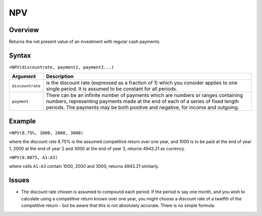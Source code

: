 ===
NPV
===

Overview
--------

Returns the net present value of an investment with regular cash payments.

Syntax
------

``=NPV(discountrate, payment1, payment2...)``

.. tabularcolumns:: |l|L|

===================== ======================================================
Argument              Description
===================== ======================================================
``discountrate``      is the discount rate (expressed as a fraction of 1) 
                      which you consider applies to one single period. 
                      It is assumed to be constant for all periods. 

``payment``           There can be an infinite number of payments which 
                      are numbers or ranges containing numbers, 
                      representing payments made at the end of each of a 
                      series of fixed length periods. The payments may 
                      be both positive and negative, for income and 
                      outgoing. 
===================== ======================================================

Example
-------

``=NPV(8.75%, 1000, 2000, 3000)``

where the discount rate 8.75% is the assumed competitive return over one year, and 1000 is to be paid at the end of year 1, 2000 at the end of year 2 and 3000 at the end of year 3, returns 4943.21 as currency. 

``=NPV(0.0875, A1:A3)``

where cells ``A1:A3`` contain 1000, 2000 and 3000, returns 4943.21 similarly. 

Issues
------

* The discount rate chosen is assumed to compound each period. If the period is say one month, and you wish to calculate using a competitive return known over one year, you might choose a discount rate of a twelfth of the competitive return - but be aware that this is not absolutely accurate. There is no simple formula. 
